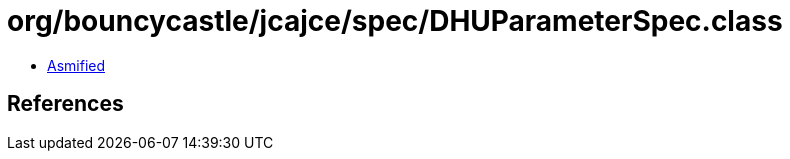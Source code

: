 = org/bouncycastle/jcajce/spec/DHUParameterSpec.class

 - link:DHUParameterSpec-asmified.java[Asmified]

== References

